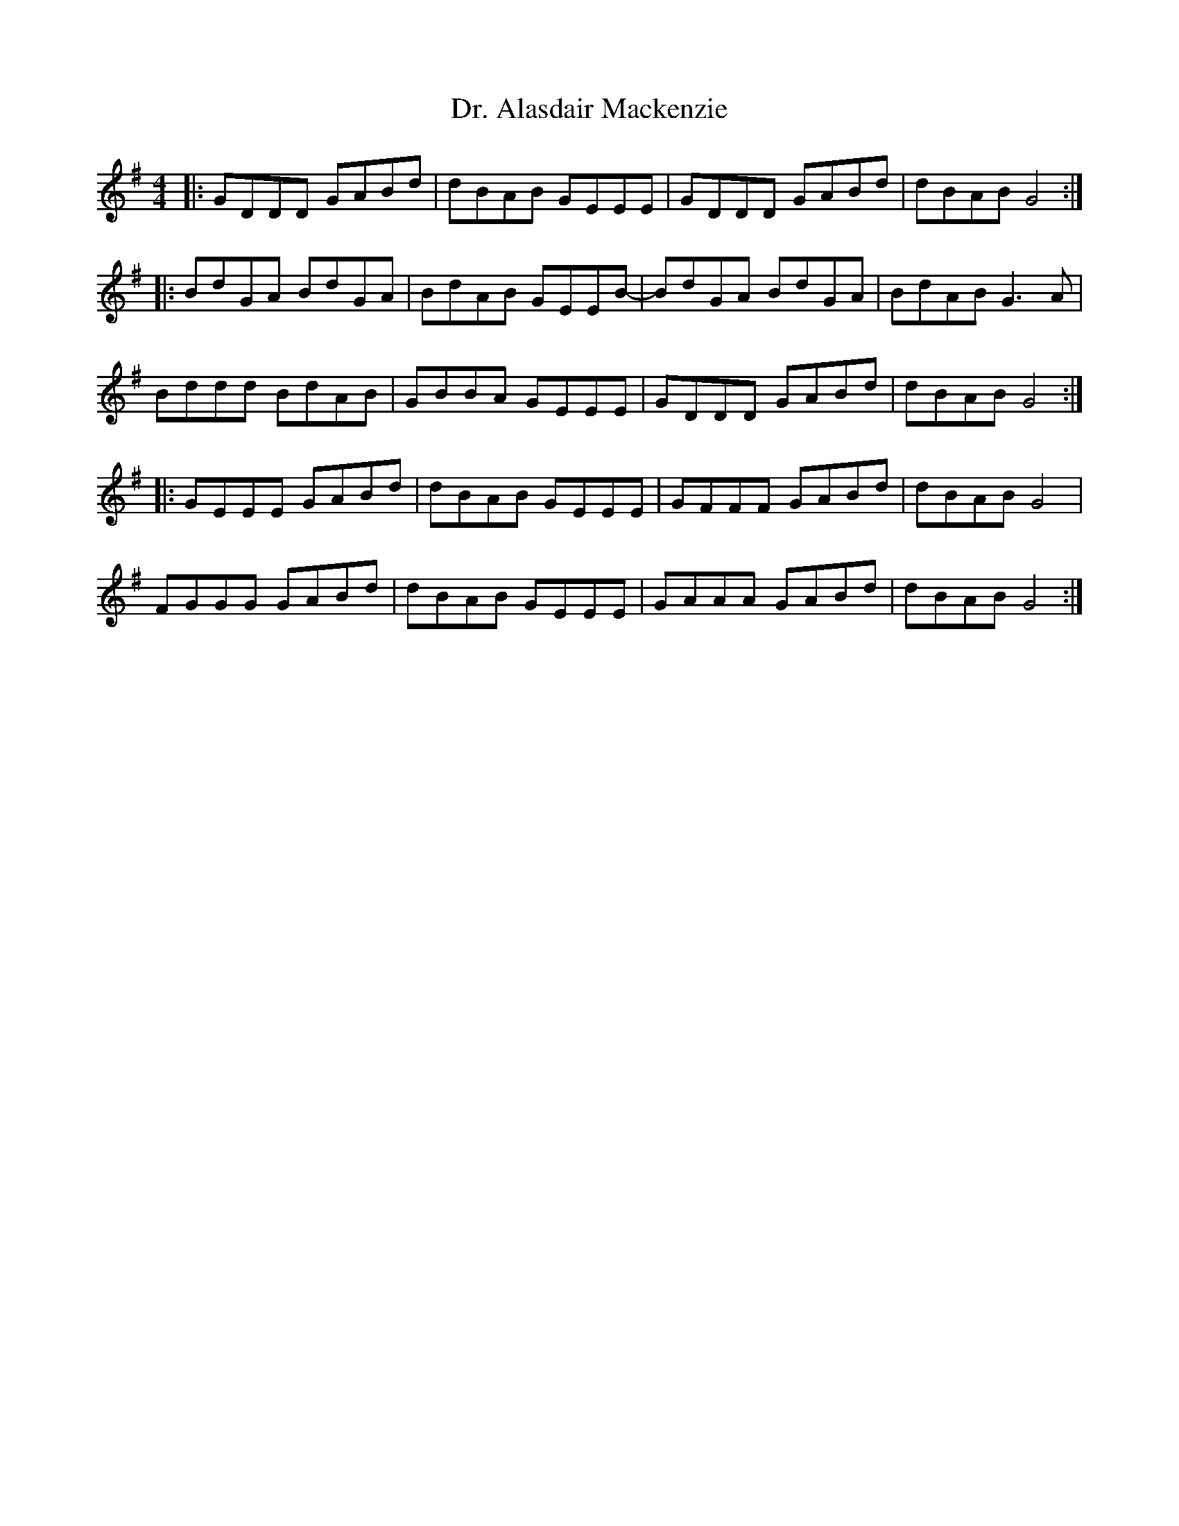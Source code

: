 X: 10732
T: Dr. Alasdair Mackenzie
R: reel
M: 4/4
K: Gmajor
|:GDDD GABd|dBAB GEEE|GDDD GABd|dBAB G4:|
|:BdGA BdGA|BdAB GEEB-|BdGA BdGA|BdAB G3 A|
Bddd BdAB|GBBA GEEE|GDDD GABd|dBAB G4:|
|:GEEE GABd|dBAB GEEE|GFFF GABd|dBAB G4|
FGGG GABd|dBAB GEEE|GAAA GABd|dBAB G4:|

